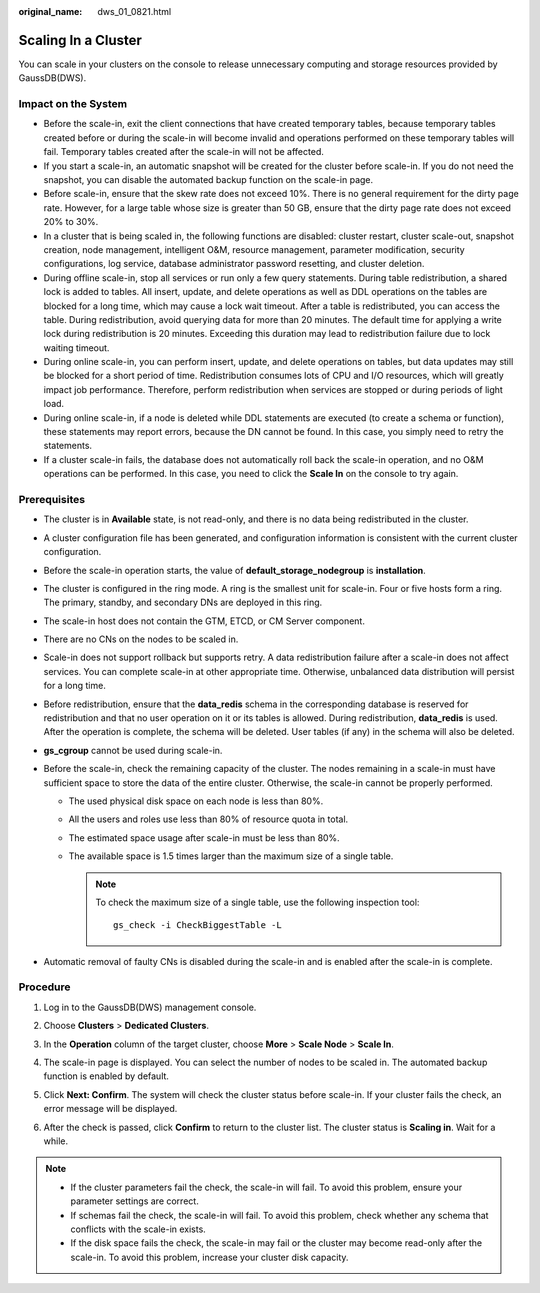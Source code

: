 :original_name: dws_01_0821.html

.. _dws_01_0821:

Scaling In a Cluster
====================

You can scale in your clusters on the console to release unnecessary computing and storage resources provided by GaussDB(DWS).

Impact on the System
--------------------

-  Before the scale-in, exit the client connections that have created temporary tables, because temporary tables created before or during the scale-in will become invalid and operations performed on these temporary tables will fail. Temporary tables created after the scale-in will not be affected.
-  If you start a scale-in, an automatic snapshot will be created for the cluster before scale-in. If you do not need the snapshot, you can disable the automated backup function on the scale-in page.
-  Before scale-in, ensure that the skew rate does not exceed 10%. There is no general requirement for the dirty page rate. However, for a large table whose size is greater than 50 GB, ensure that the dirty page rate does not exceed 20% to 30%.
-  In a cluster that is being scaled in, the following functions are disabled: cluster restart, cluster scale-out, snapshot creation, node management, intelligent O&M, resource management, parameter modification, security configurations, log service, database administrator password resetting, and cluster deletion.
-  During offline scale-in, stop all services or run only a few query statements. During table redistribution, a shared lock is added to tables. All insert, update, and delete operations as well as DDL operations on the tables are blocked for a long time, which may cause a lock wait timeout. After a table is redistributed, you can access the table. During redistribution, avoid querying data for more than 20 minutes. The default time for applying a write lock during redistribution is 20 minutes. Exceeding this duration may lead to redistribution failure due to lock waiting timeout.
-  During online scale-in, you can perform insert, update, and delete operations on tables, but data updates may still be blocked for a short period of time. Redistribution consumes lots of CPU and I/O resources, which will greatly impact job performance. Therefore, perform redistribution when services are stopped or during periods of light load.
-  During online scale-in, if a node is deleted while DDL statements are executed (to create a schema or function), these statements may report errors, because the DN cannot be found. In this case, you simply need to retry the statements.
-  If a cluster scale-in fails, the database does not automatically roll back the scale-in operation, and no O&M operations can be performed. In this case, you need to click the **Scale In** on the console to try again.

Prerequisites
-------------

-  The cluster is in **Available** state, is not read-only, and there is no data being redistributed in the cluster.
-  A cluster configuration file has been generated, and configuration information is consistent with the current cluster configuration.
-  Before the scale-in operation starts, the value of **default_storage_nodegroup** is **installation**.
-  The cluster is configured in the ring mode. A ring is the smallest unit for scale-in. Four or five hosts form a ring. The primary, standby, and secondary DNs are deployed in this ring.
-  The scale-in host does not contain the GTM, ETCD, or CM Server component.
-  There are no CNs on the nodes to be scaled in.
-  Scale-in does not support rollback but supports retry. A data redistribution failure after a scale-in does not affect services. You can complete scale-in at other appropriate time. Otherwise, unbalanced data distribution will persist for a long time.
-  Before redistribution, ensure that the **data_redis** schema in the corresponding database is reserved for redistribution and that no user operation on it or its tables is allowed. During redistribution, **data_redis** is used. After the operation is complete, the schema will be deleted. User tables (if any) in the schema will also be deleted.
-  **gs_cgroup** cannot be used during scale-in.
-  Before the scale-in, check the remaining capacity of the cluster. The nodes remaining in a scale-in must have sufficient space to store the data of the entire cluster. Otherwise, the scale-in cannot be properly performed.

   -  The used physical disk space on each node is less than 80%.
   -  All the users and roles use less than 80% of resource quota in total.
   -  The estimated space usage after scale-in must be less than 80%.
   -  The available space is 1.5 times larger than the maximum size of a single table.

      .. note::

         To check the maximum size of a single table, use the following inspection tool:

         ::

            gs_check -i CheckBiggestTable -L

-  Automatic removal of faulty CNs is disabled during the scale-in and is enabled after the scale-in is complete.

Procedure
---------

#. Log in to the GaussDB(DWS) management console.

#. Choose **Clusters** > **Dedicated Clusters**.

#. In the **Operation** column of the target cluster, choose **More** > **Scale Node** > **Scale In**.

   |image1|

#. The scale-in page is displayed. You can select the number of nodes to be scaled in. The automated backup function is enabled by default.

   |image2|

#. Click **Next: Confirm**. The system will check the cluster status before scale-in. If your cluster fails the check, an error message will be displayed.

   |image3|

#. After the check is passed, click **Confirm** to return to the cluster list. The cluster status is **Scaling in**. Wait for a while.

   |image4|

.. note::

   -  If the cluster parameters fail the check, the scale-in will fail. To avoid this problem, ensure your parameter settings are correct.
   -  If schemas fail the check, the scale-in will fail. To avoid this problem, check whether any schema that conflicts with the scale-in exists.
   -  If the disk space fails the check, the scale-in may fail or the cluster may become read-only after the scale-in. To avoid this problem, increase your cluster disk capacity.

.. |image1| image:: /_static/images/en-us_image_0000001711598592.png
.. |image2| image:: /_static/images/en-us_image_0000001759517989.png
.. |image3| image:: /_static/images/en-us_image_0000001711439104.png
.. |image4| image:: /_static/images/en-us_image_0000001759358129.png
